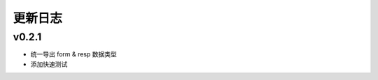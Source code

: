 更新日志
=================

=================
v0.2.1
=================

* 统一导出 form & resp 数据类型
* 添加快速测试
